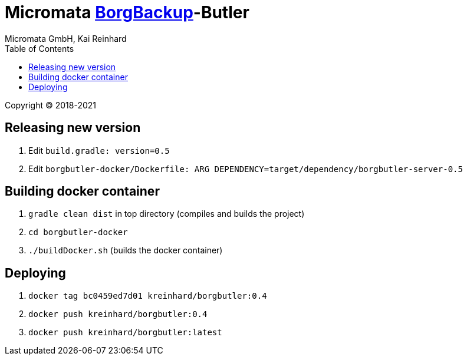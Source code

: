 = Micromata https://xxx[BorgBackup]-Butler
Micromata GmbH, Kai Reinhard
:toc:
:toclevels: 4

Copyright (C) 2018-2021

ifdef::env-github,env-browser[:outfilesuffix: .adoc]

== Releasing new version
1. Edit `build.gradle: version=0.5`
2. Edit `borgbutler-docker/Dockerfile: ARG DEPENDENCY=target/dependency/borgbutler-server-0.5`

== Building docker container

1. `gradle clean dist` in top directory (compiles and builds the project)
2. `cd borgbutler-docker`
3. `./buildDocker.sh` (builds the docker container)

== Deploying

1. `docker tag bc0459ed7d01 kreinhard/borgbutler:0.4`
2. `docker push kreinhard/borgbutler:0.4`
3. `docker push kreinhard/borgbutler:latest`

